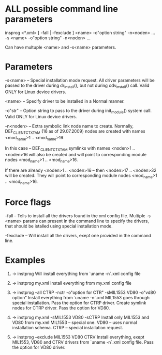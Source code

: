 * ALL possible command line parameters
  insprog <*.xml> [ -fall | -fexclude ] <name> -o"option string" -n<noden> ...
	  -s <name> -o"option string" -n<noden> ...

  Can have multuple <name> and -s<name> parameters.

* Parameters
  -s<name>  -- Special installation mode request. All driver
	       parameters will be passed to the driver during
	       dr_install(), but not during cdv_install() call.
	       Valid ONLY for Linux device drivers.

  <name>    -- Specify driver to be installed in a Normal manner.

  -o"str"   -- Option string to pass to the driver during init_module()
               system call.
	       Valid ONLY for Linux device drivers.

  -n<noden> -- Extra symbolic link node name to create.
               Normally, DEF_CLIENT_CTXT_AM (16 as of 29.07.2009) nodes are
	       created with names <mod_name>1 .. <mod_name>16

	       In this case -- DEF_CLIENT_CTXT_AM symlinks with names
	       <noden>1 .. <noden>16 will also be created and will point to
	       corresponding module nodes <mod_name>1 .. <mod_name>16.

	       If there are already <noden>1 .. <noden>16 -- then
	       <noden>17 .. <noden>32 will be created. They will point to
	       corresponding module nodes <mod_name>1 .. <mod_name>16.

* Force flags
  -fall     -- Tells to install all the drivers found in the xml config file.
               Multiple -s <name> params can present in the command line to
	       specify the drivers, that should be istalled using special
	       installation mode.

  -fexclude -- Will install all the drivers, exept one provided in the command
               line.

* Examples
  1. -> instprog
     Will install everything from `uname -n`.xml config file

  2. -> instprog my.xml
     Install everything from my.xml config file

  3. -> instprog --all CTRP -nctr -o"option for CTR" -sMIL1553
                 VD80 -o"vd80 option"
     Install everything from `uname -n`.xml
     MIL1553 goes through special installation.
     Pass the option for CTRP driver.
     Create symlink nodes for CTRP driver.
     Pass the option for VD80.

  4. -> instprog my.xml -sMIL1553 VD80 -sCTRP
     Install only MIL1553 and VD80 from my.xml
     MIL1553 -- special one.
     VD80    -- uses normal installation schema.
     CTRP    -- special installation request.

  5. -> instprog --exclude MIL1553 VD80 CTRV
     Install everything, exept MIL1553, VD80 and CTRV drivers
     from `uname -n`.xml config file.
     Pass the option for VD80 driver.
